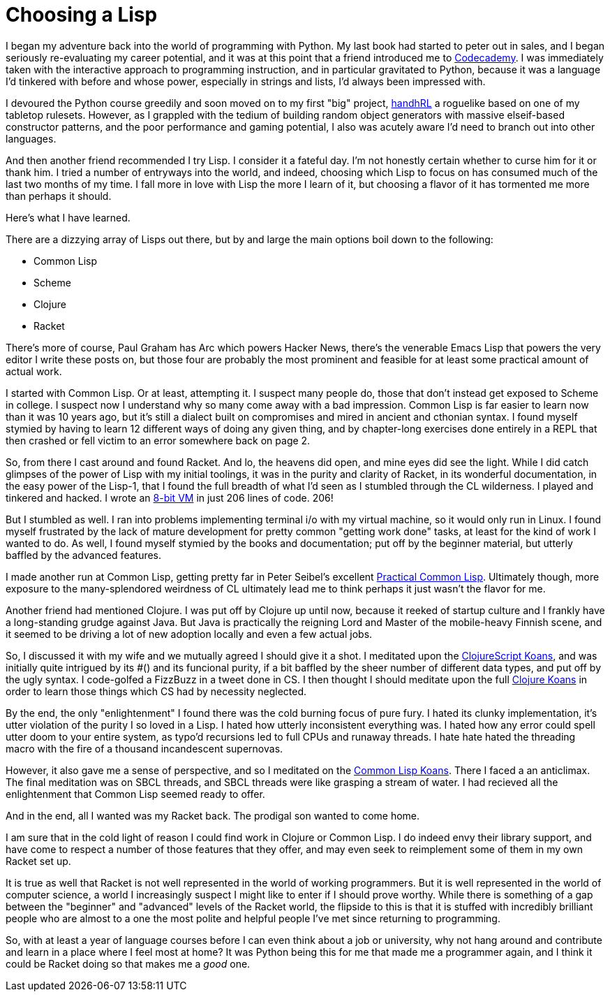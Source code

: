 
= Choosing a Lisp
:published_at: 2014-09-15
:hp-tags: Lisp, Racket


I began my adventure back into the world of programming with Python. My
last book had started to peter out in sales, and I began seriously
re-evaluating my career potential, and it was at this point that a
friend introduced me to http://codecademy.com[Codecademy]. I was
immediately taken with the interactive approach to programming
instruction, and in particular gravitated to Python, because it was a
language I'd tinkered with before and whose power, especially in strings
and lists, I'd always been impressed with.

I devoured the Python course greedily and soon moved on to my first
"big" project, https://github.com/jarcane/handhRL[handhRL] a roguelike
based on one of my tabletop rulesets. However, as I grappled with the
tedium of building random object generators with massive elseif-based
constructor patterns, and the poor performance and gaming potential, I
also was acutely aware I'd need to branch out into other languages.

And then another friend recommended I try Lisp. I consider it a fateful
day. I'm not honestly certain whether to curse him for it or thank him.
I tried a number of entryways into the world, and indeed, choosing which
Lisp to focus on has consumed much of the last two months of my time. I
fall more in love with Lisp the more I learn of it, but choosing a
flavor of it has tormented me more than perhaps it should.

Here's what I have learned.

There are a dizzying array of Lisps out there, but by and large the main
options boil down to the following:

* Common Lisp
* Scheme
* Clojure
* Racket

There's more of course, Paul Graham has Arc which powers Hacker News,
there's the venerable Emacs Lisp that powers the very editor I write
these posts on, but those four are probably the most prominent and
feasible for at least some practical amount of actual work.

I started with Common Lisp. Or at least, attempting it. I suspect many
people do, those that don't instead get exposed to Scheme in college. I
suspect now I understand why so many come away with a bad impression.
Common Lisp is far easier to learn now than it was 10 years ago, but
it's still a dialect built on compromises and mired in ancient and
cthonian syntax. I found myself stymied by having to learn 12 different
ways of doing any given thing, and by chapter-long exercises done
entirely in a REPL that then crashed or fell victim to an error
somewhere back on page 2.

So, from there I cast around and found Racket. And lo, the heavens did
open, and mine eyes did see the light. While I did catch glimpses of the
power of Lisp with my initial toolings, it was in the purity and clarity
of Racket, in its wonderful documentation, in the easy power of the
Lisp-1, that I found the full breadth of what I'd seen as I stumbled
through the CL wilderness. I played and tinkered and hacked. I wrote an
https://github.com/jarcane/MicroMini[8-bit VM] in just 206 lines of
code. 206!

But I stumbled as well. I ran into problems implementing terminal i/o
with my virtual machine, so it would only run in Linux. I found myself
frustrated by the lack of mature development for pretty common "getting
work done" tasks, at least for the kind of work I wanted to do. As well,
I found myself stymied by the books and documentation; put off by the
beginner material, but utterly baffled by the advanced features.

I made another run at Common Lisp, getting pretty far in Peter Seibel's
excellent http://www.gigamonkeys.com/book/[Practical Common Lisp].
Ultimately though, more exposure to the many-splendored weirdness of CL
ultimately lead me to think perhaps it just wasn't the flavor for me.

Another friend had mentioned Clojure. I was put off by Clojure up until
now, because it reeked of startup culture and I frankly have a
long-standing grudge against Java. But Java is practically the reigning
Lord and Master of the mobile-heavy Finnish scene, and it seemed to be
driving a lot of new adoption locally and even a few actual jobs.

So, I discussed it with my wife and we mutually agreed I should give it
a shot. I meditated upon the
http://clojurescriptkoans.com/[ClojureScript Koans], and was initially
quite intrigued by its #() and its funcional purity, if a bit baffled by
the sheer number of different data types, and put off by the ugly
syntax. I code-golfed a FizzBuzz in a tweet done in CS. I then thought I
should meditate upon the full
https://github.com/functional-koans/clojure-koans[Clojure Koans] in
order to learn those things which CS had by necessity neglected.

By the end, the only "enlightenment" I found there was the cold burning
focus of pure fury. I hated its clunky implementation, it's utter
violation of the purity I so loved in a Lisp. I hated how utterly
inconsistent everything was. I hated how any error could spell utter
doom to your entire system, as typo'd recursions led to full CPUs and
runaway threads. I hate hate hated the threading macro with the fire of
a thousand incandescent supernovas.

However, it also gave me a sense of perspective, and so I meditated on
the https://github.com/google/lisp-koans[Common Lisp Koans]. There I
faced a an anticlimax. The final meditation was on SBCL threads, and
SBCL threads were like grasping a stream of water. I had recieved all
the enlightenment that Common Lisp seemed ready to offer.

And in the end, all I wanted was my Racket back. The prodigal son wanted
to come home.

I am sure that in the cold light of reason I could find work in Clojure
or Common Lisp. I do indeed envy their library support, and have come to
respect a number of those features that they offer, and may even seek to
reimplement some of them in my own Racket set up.

It is true as well that Racket is not well represented in the world of
working programmers. But it is well represented in the world of computer
science, a world I increasingly suspect I might like to enter if I
should prove worthy. While there is something of a gap between the
"beginner" and "advanced" levels of the Racket world, the flipside to
this is that it is stuffed with incredibly brilliant people who are
almost to a one the most polite and helpful people I've met since
returning to programming.

So, with at least a year of language courses before I can even think
about a job or university, why not hang around and contribute and learn
in a place where I feel most at home? It was Python being this for me
that made me a programmer again, and I think it could be Racket doing so
that makes me a _good_ one.